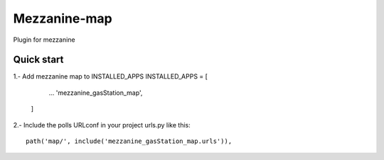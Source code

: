 =============
Mezzanine-map
=============

Plugin for mezzanine

Quick start
------------

1.- Add mezzanine map to INSTALLED_APPS
INSTALLED_APPS = [
        ...
        'mezzanine_gasStation_map',
    ]
2.- Include the polls URLconf in your project urls.py like this::

    path('map/', include('mezzanine_gasStation_map.urls')),

